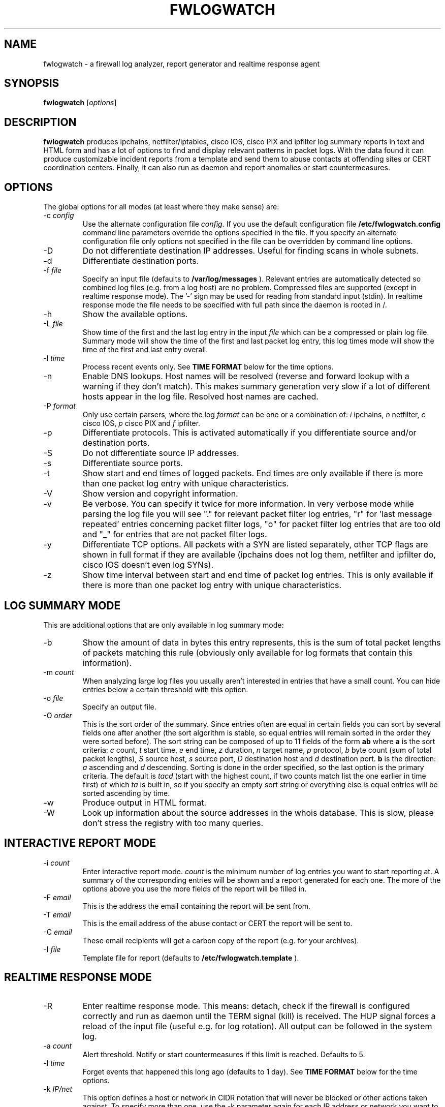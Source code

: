 .\" $Id: fwlogwatch.8,v 1.18 2002/02/14 21:48:38 bwess Exp $
.TH FWLOGWATCH 8 "28 July 2001" RUS-CERT
.SH NAME
fwlogwatch \- a firewall log analyzer, report generator and realtime response agent
.SH SYNOPSIS
.B fwlogwatch
.RI [ options ]
.SH DESCRIPTION
.B fwlogwatch
produces ipchains, netfilter/iptables, cisco IOS, cisco PIX and ipfilter
log summary reports in text and HTML form and has a lot of options to find
and display relevant patterns in packet logs. With the data found it can
produce customizable incident reports from a template and send them to
abuse contacts at offending sites or CERT coordination centers. Finally, it
can also run as daemon and report anomalies or start countermeasures.

.SH OPTIONS
The global options for all modes (at least where they make sense) are:
.IP \-c\ \fIconfig\fR
Use the alternate configuration file
.IR config .
If you use the default configuration file
.B /etc/fwlogwatch.config
command line parameters override
the options specified in the file. If you specify an alternate configuration
file only options not specified in the file can be overridden by command line
options.
.IP \-D
Do not differentiate destination IP addresses. Useful for finding scans in
whole subnets.
.IP \-d
Differentiate destination ports.
.IP \-f\ \fIfile\fR
Specify an input file (defaults to
.B /var/log/messages
). Relevant entries are automatically detected so combined log files (e.g.
from a log host) are no problem. Compressed files are supported (except in
realtime response mode). The '-' sign may be used for reading from standard
input (stdin). In realtime response mode the file needs to be specified with
full path since the daemon is rooted in /.
.IP \-h
Show the available options.
.IP \-L\ \fIfile\fR
Show time of the first and the last log entry in the input
.I file
which can be a compressed or plain log file. Summary mode will show the
time of the first and last packet log entry, this log times mode
will show the time of the first and last entry overall.
.IP \-l\ \fItime\fR
Process recent events only. See
.B TIME FORMAT
below for the time options.
.IP \-n
Enable DNS lookups. Host names will be resolved (reverse and forward lookup
with a warning if they don't match). This makes summary generation very
slow if a lot of different hosts appear in the log file. Resolved host names
are cached.
.IP \-P\ \fIformat\fR
Only use certain parsers, where the log
.I format
can be one or a combination of:
.I i
ipchains,
.I n
netfilter,
.I c
cisco IOS,
.I p
cisco PIX and
.I f
ipfilter.
.IP \-p
Differentiate protocols. This is activated automatically if you
differentiate source and/or destination ports.
.IP \-S
Do not differentiate source IP addresses.
.IP \-s
Differentiate source ports.
.IP \-t
Show start and end times of logged packets. End times are only available if
there is more than one packet log entry with unique characteristics.
.IP \-V
Show version and copyright information.
.IP \-v
Be verbose. You can specify it twice for more information.
In very verbose mode while parsing the log file you will see "." for
relevant packet filter log entries, "r" for 'last message repeated' entries
concerning packet filter logs, "o" for packet filter log entries that are
too old and "_" for entries that are not packet filter logs.
.IP \-y
Differentiate TCP options. All packets with a SYN are listed separately,
other TCP flags are shown in full format if they are available (ipchains
does not log them, netfilter and ipfilter do, cisco IOS doesn't even log SYNs).
.IP \-z
Show time interval between start and end time of packet log entries. This
is only available if there is more than one packet log entry with unique
characteristics.
.SH "LOG SUMMARY MODE"
This are additional options that are only available in log summary mode:
.IP \-b
Show the amount of data in bytes this entry represents, this is the sum of
total packet lengths of packets matching this rule (obviously only available
for log formats that contain this information).
.IP \-m\ \fIcount\fR
When analyzing large log files you usually aren't interested in entries that
have a small count. You can hide entries below a certain threshold with
this option.
.IP \-o\ \fIfile\fR
Specify an output file.
.IP \-O\ \fIorder\fR
This is the sort order of the summary. Since entries often are
equal in certain fields you can sort by several fields one after another
(the sort algorithm is stable, so equal entries will remain sorted in the
order they were sorted before). The sort string can be composed of up to 11
fields of the form
.B ab
where
.B a
is the sort criteria:
.I c
count,
.I t
start time,
.I e
end time,
.I z
duration,
.I n
target name,
.I p
protocol,
.I b
byte count (sum of total packet lengths),
.I S
source host,
.I s
source port,
.I D
destination host and
.I d
destination port.
.B b
is the direction:
.I a
ascending and
.I d
descending.
Sorting is done in the order specified, so the last option is the primary
criteria. The default is
.I tacd
(start with the highest count, if two counts match list the one earlier in
time first) of which
.I ta
is built in, so if you specify an empty sort string or everything else is
equal entries will be sorted ascending by time.
.IP \-w
Produce output in HTML format.
.IP \-W
Look up information about the source addresses in the whois database. This
is slow, please don't stress the registry with too many queries.
.SH "INTERACTIVE REPORT MODE"
.IP \-i\ \fIcount\fR
Enter interactive report mode.
.I count
is the minimum number of log entries you want to start reporting at. A
summary of the corresponding entries will be shown and a report generated
for each one. The more of the options above you use the more fields of the
report will be filled in.
.IP \-F\ \fIemail\fR
This is the address the email containing the report will be sent from.
.IP \-T\ \fIemail\fR
This is the email address of the abuse contact or CERT the report will be
sent to.
.IP \-C\ \fIemail\fR
These email recipients will get a carbon copy of the report (e.g. for your
archives).
.IP \-I\ \fIfile\fR
Template file for report (defaults to
.B /etc/fwlogwatch.template
).
.SH "REALTIME RESPONSE MODE"
.IP \-R
Enter realtime response mode. This means: detach, check if the firewall is
configured correctly and run as daemon until the TERM signal (kill) is
received. The HUP signal forces a reload of the input file (useful e.g. for
log rotation). All output can be followed in the system log.
.IP \-a\ \fIcount\fR
Alert threshold. Notify or start countermeasures if this limit is reached.
Defaults to 5.
.IP \-l\ \fItime\fR
Forget events that happened this long ago (defaults to 1 day). See
.B TIME FORMAT
below for the time options.
.IP \-k\ \fIIP/net\fR
This option defines a host or network in CIDR notation that will never be
blocked or other actions taken against. To specify more than one, use the
-k parameter again for each IP address or network you want to add.
.IP \-A
The notification script is invoked when the threshold is reached. A few
examples of possible notifications are included in fwlw_notify, you can add
your own ones as you see fit.
.IP \-B
The response script is invoked when the threshold is reached. This will
usually block the attacking host completely with a new firewall rule.
A new chain for
.B fwlogwatch
actions is inserted in the input chain and block rules added as needed.
The chain and its content is removed if
.B fwlogwatch
is terminated normally. The default scripts contain actions for ipchains
and netfilter, you can modify them or add others as you like.
.IP \-X
Activate the internal web server to monitor the current status of the program.
Use the configuration file to change it's options. The default user name is
.B admin
and the default password is
.B fwlogwat
since DES can only encrypt 8 characters. By default it listens on port
888 and only allows connections from localhost.
.SH "TIME FORMAT"
Time is specified as
.B nx
where
.B n
is a natural number and
.B x
is one of the
following:
.I s
for seconds (default if you don't specify anything),
.I m
for minutes,
.I h
for hours,
.I d
for days,
.I w
for weeks,
.I M
for months and
.I y
for years.
.SH FILES
.IP \fB/etc/fwlogwatch.config\fR
Default configuration file.
.IP \fB/etc/fwlogwatch.template\fR
Default template for incident reports.
.IP \fB/var/log/messages\fR
Default input log file.
.IP \fB/var/run/fwlogwatch.pid\fR
PID file generated by the daemon in realtime response mode.
.SH "FEATURES ONLY IN CONFIGURATION FILE"
The following features are only available in the configuration file and not
on the command line, they are presented and explained in the sample
configuration file.
.IP HTML\ colors
The colors of the HTML output page can be customized.
.IP realtime\ response\ options
The host that can access the web interface, the port it listens on, the
user and password and the pid file handling can be changed.
.IP host\ and\ port\ selection\ and\ exclusion
Hosts and ports to be summarized can be selected or excluded.
.SH "NETFILTER, IPFILTER AND CISCO SUPPORT"
fwlogwatch also features iptables/netfilter, ipfilter and cisco IOS/PIX log
file support, it can even combine or separate the formats if you activate
or deactivate the corresponding parsers. Some restrictions apply because
not all fields exist or make sense in all log file types. Realtime response
has predefined actions for ipchains and netfilter, you can add whatever you
want done to the fwlw_respond script. You will need to deactivate the
ipchains parser if you want to use realtime response mode on a system
without ipchains.
.SH SECURITY
Since
.B fwlogwatch
is a security tool and needs superuser permissions for certain tasks
special care was taken to make it secure. You can run it with user
permissions for most functions or you can make it setgid for a
group
.B /var/log/messages
is in if all you need is to be able to read this file. Only the realtime
response mode with activated ipchains parser needs superuser permissions
to analyze the firewall rules. You might also need them for the response
script and for binding the default status port.
.SH AUTHOR
Boris Wesslowski <Boris.Wesslowski@RUS.Uni-Stuttgart.DE>,
RUS-CERT http://cert.uni-stuttgart.de
